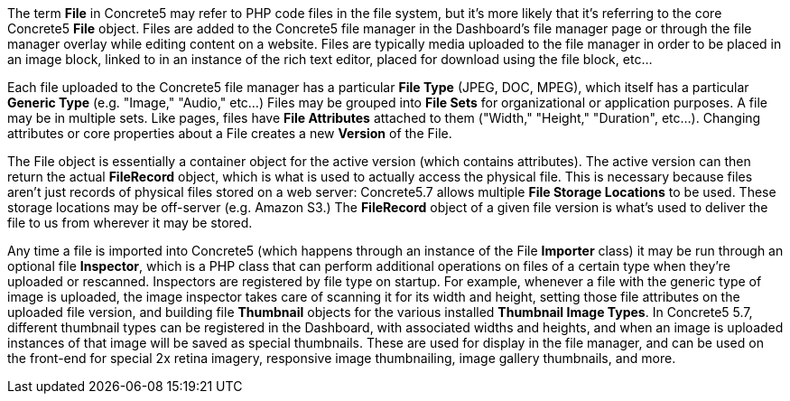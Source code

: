 The term *File* in Concrete5 may refer to PHP code files in the file system, but it's more likely that it's referring to the core Concrete5 *File* object. Files are added to the Concrete5 file manager in the Dashboard's file manager page or through the file manager overlay while editing content on a website. Files are typically media uploaded to the file manager in order to be placed in an image block, linked to in an instance of the rich text editor, placed for download using the file block, etc…

Each file uploaded to the Concrete5 file manager has a particular *File Type* (JPEG, DOC, MPEG), which itself has a particular *Generic Type* (e.g. "Image," "Audio," etc…) Files may be grouped into *File Sets* for organizational or application purposes. A file may be in multiple sets. Like pages, files have *File Attributes* attached to them ("Width," "Height," "Duration", etc…). Changing attributes or core properties about a File creates a new *Version* of the File.

The File object is essentially a container object for the active version (which contains attributes). The active version can then return the actual *FileRecord* object, which is what is used to actually access the physical file. This is necessary because files aren't just records of physical files stored on a web server: Concrete5.7 allows multiple *File Storage Locations* to be used. These storage locations may be off-server (e.g. Amazon S3.) The *FileRecord* object of a given file version is what's used to deliver the file to us from wherever it may be stored.

Any time a file is imported into Concrete5 (which happens through an instance of the File *Importer* class) it may be run through an optional file **Inspector**, which is a PHP class that can perform additional operations on files of a certain type when they're uploaded or rescanned. Inspectors are registered by file type on startup. For example, whenever a file with the generic type of image is uploaded, the image inspector takes care of scanning it for its width and height, setting those file attributes on the uploaded file version, and building file *Thumbnail* objects for the various installed **Thumbnail Image Types**. In Concrete5 5.7, different thumbnail types can be registered in the Dashboard, with associated widths and heights, and when an image is uploaded instances of that image will be saved as special thumbnails. These are used for display in the file manager, and can be used on the front-end for special 2x retina imagery, responsive image thumbnailing, image gallery thumbnails, and more.
